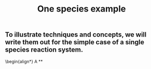#+TITLE: One species example

** To illustrate techniques and concepts, we will write them out for the simple case of a single species reaction system.
:PROPERTIES:
:later: 1611887723400
:END:
\begin{align*}
  A
**
